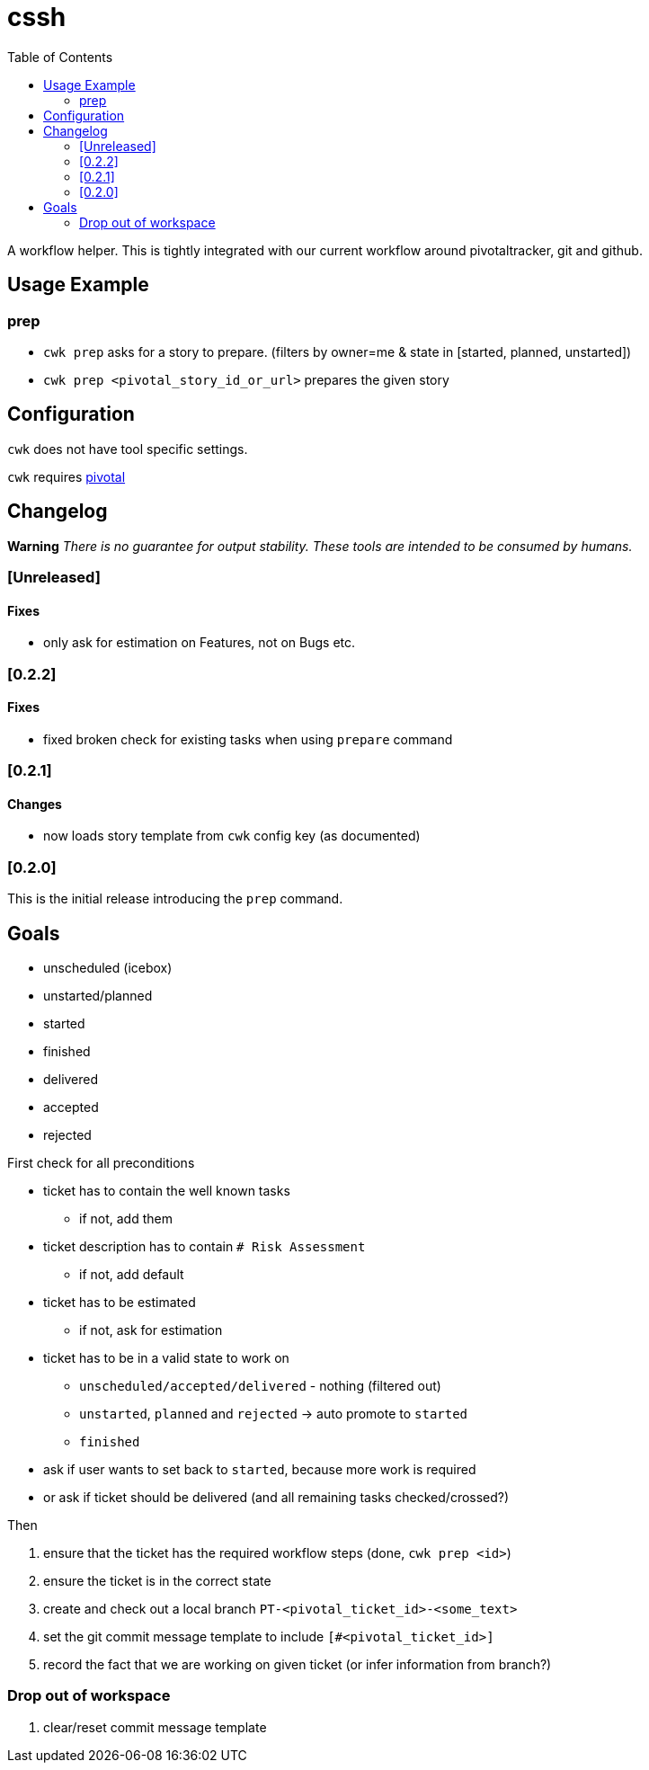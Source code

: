 = cssh
:toc:

A workflow helper.
This is tightly integrated with our current workflow around pivotaltracker, git and github.

== Usage Example

=== prep

* `cwk prep` asks for a story to prepare. (filters by owner=me & state in [started, planned, unstarted])
* `cwk prep <pivotal_story_id_or_url>` prepares the given story

== Configuration

`cwk` does not have tool specific settings.

`cwk` requires link:../../README.adoc#config-pivotal[pivotal]

== Changelog

**Warning**
_There is no guarantee for output stability.
These tools are intended to be consumed by humans._

=== [Unreleased]

==== Fixes

* only ask for estimation on Features, not on Bugs etc.

=== [0.2.2]

==== Fixes

* fixed broken check for existing tasks when using `prepare` command

=== [0.2.1]

==== Changes

* now loads story template from `cwk` config key (as documented)

=== [0.2.0]

This is the initial release introducing the `prep` command.

== Goals

* unscheduled (icebox)
* unstarted/planned
* started
* finished
* delivered
* accepted
* rejected

First check for all preconditions

* ticket has to contain the well known tasks
  - if not, add them
* ticket description has to contain `# Risk Assessment`
  - if not, add default
* ticket has to be estimated
  - if not, ask for estimation
* ticket has to be in a valid state to work on
  - `unscheduled/accepted/delivered` - nothing (filtered out)
  - `unstarted`, `planned` and `rejected` -> auto promote to `started`
  - `finished`
    * ask if user wants to set back to `started`, because more work is required
    * or ask if ticket should be delivered (and all remaining tasks checked/crossed?)

Then

1. ensure that the ticket has the required workflow steps (done, `cwk prep <id>`)
2. ensure the ticket is in the correct state
3. create and check out a local branch `PT-<pivotal_ticket_id>-<some_text>`
4. set the git commit message template to include `[#<pivotal_ticket_id>]`
5. record the fact that we are working on given ticket (or infer information from branch?)

=== Drop out of workspace

1. clear/reset commit message template